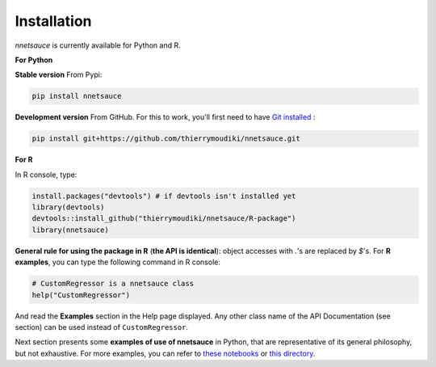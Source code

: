 
Installation
''''''''''

`nnetsauce` is currently available for Python and R. 

**For Python**


**Stable version** From Pypi: 

.. code-block:: console

    pip install nnetsauce


**Development version** From GitHub. For this to work, you'll first need to have `Git installed <https://git-scm.com/book/en/v2/Getting-Started-Installing-Git>`_ : 

.. code-block:: console

    pip install git+https://github.com/thierrymoudiki/nnetsauce.git


**For R**

In R console, type: 

.. code-block:: r

	install.packages("devtools") # if devtools isn't installed yet
	library(devtools)
	devtools::install_github("thierrymoudiki/nnetsauce/R-package")
	library(nnetsauce)

**General rule for using the package in R** (**the API is identical**):  object accesses with `.`'s are replaced by `$`'s. For **R examples**, you can type the following command in R console:

.. code-block:: r

	# CustomRegressor is a nnetsauce class
	help("CustomRegressor")


And read the **Examples** section in the Help page displayed. Any other class name of the API Documentation (see section) can be used instead of ``CustomRegressor``. 

Next section presents some **examples of use of nnetsauce** in Python, that are representative of its general philosophy, but not exhaustive. For more examples, you can refer to `these notebooks <https://github.com/thierrymoudiki/nnetsauce/tree/master/nnetsauce/demo>`_ or `this directory <https://github.com/thierrymoudiki/nnetsauce/tree/master/examples>`_.